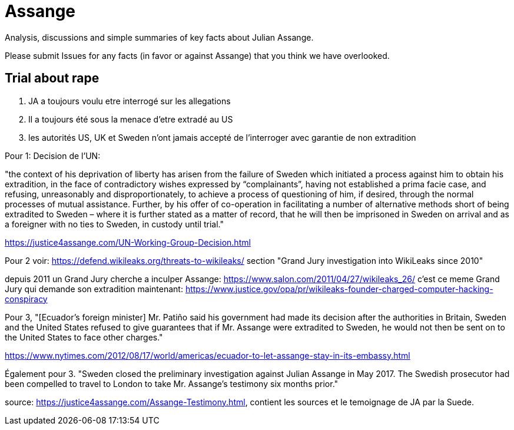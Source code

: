 = Assange

Analysis, discussions and simple summaries of key facts about Julian Assange.

Please submit Issues for any facts (in favor or against Assange) that you think we have overlooked.

== Trial about rape
	1. JA a toujours voulu etre interrogé sur les allegations
	2. Il a toujours été sous la menace d'etre extradé au US
	3. les autorités US, UK et Sweden n'ont jamais accepté de l'interroger avec garantie de non extradition

Pour 1:
Decision de l'UN:

"the context of his deprivation of liberty has arisen from the failure of Sweden which initiated a process against him to obtain his extradition, in the face of contradictory wishes expressed by “complainants”, having not established a prima facie case, and refusing, unreasonably and disproportionately, to achieve a process of questioning of him, if desired, through the normal processes of mutual assistance. Further, by his offer of co-operation in facilitating a number of alternative methods short of being extradited to Sweden – where it is further stated as a matter of record, that he will then be imprisoned in Sweden on arrival and as a foreigner with no ties to Sweden, in custody until trial."

https://justice4assange.com/UN-Working-Group-Decision.html

Pour 2
voir: https://defend.wikileaks.org/threats-to-wikileaks/
section "Grand Jury investigation into WikiLeaks since 2010"

depuis 2011 un Grand Jury cherche a inculper Assange: https://www.salon.com/2011/04/27/wikileaks_26/
c'est ce meme Grand Jury qui demande son extradition maintenant: https://www.justice.gov/opa/pr/wikileaks-founder-charged-computer-hacking-conspiracy

Pour 3, "[Ecuador’s foreign minister] Mr. Patiño said his government had made its decision after the authorities in Britain, Sweden and the United States refused to give guarantees that if Mr. Assange were extradited to Sweden, he would not then be sent on to the United States to face other charges."

https://www.nytimes.com/2012/08/17/world/americas/ecuador-to-let-assange-stay-in-its-embassy.html

Également pour 3. "Sweden closed the preliminary investigation against Julian Assange in May 2017.
The Swedish prosecutor had been compelled to travel to London to take Mr. Assange’s testimony six months prior."

source: https://justice4assange.com/Assange-Testimony.html, contient les sources et le temoignage de JA par la Suede.


